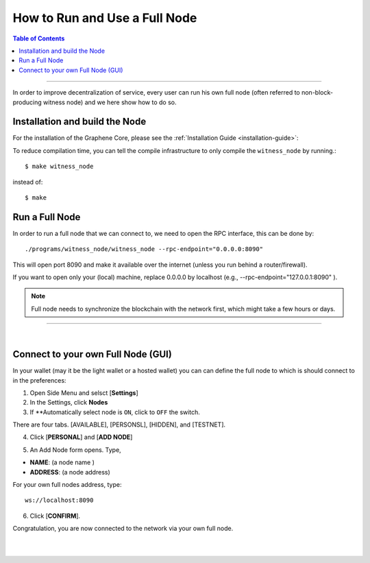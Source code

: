 

.. _how-to-run-full-node2:

**********************************
How to Run and Use a Full Node
**********************************

.. contents:: Table of Contents
   :local:

--------------------

In order to improve decentralization of service, every user can run his own full node (often referred to non-block-producing witness node) and we here show how to do so.


Installation and build the Node
=========================================

For the installation of the Graphene Core, please see the :ref:`Installation Guide <installation-guide>`:


To reduce compilation time, you can tell the compile infrastructure to only compile the ``witness_node`` by running.::

	$ make witness_node

instead of::

	$ make



Run a Full Node
===============================

In order to run a full node that we can connect to, we need to open the RPC interface, this can be done by::

./programs/witness_node/witness_node --rpc-endpoint="0.0.0.0:8090"

This will open port 8090 and make it available over the internet (unless you run behind a router/firewall).

If you want to open only your (local) machine, replace 0.0.0.0 by localhost (e.g., --rpc-endpoint="127.0.0.1:8090" ).


.. Note:: Full node needs to synchronize the blockchain with the network first, which might take a few hours or days.


------------------------------

|

.. _howto-connect-own-full-node-gui:

Connect to your own Full Node (GUI)
=======================================

In your wallet (may it be the light wallet or a hosted wallet) you can can define the full node to which is should connect to in the preferences:

1. Open Side Menu and selsct [**Settings**]
2. In the Settings, click **Nodes**
3. If **Automatically select node is ``ON``, click to ``OFF`` the switch.

.. image:: ../../_static/imgs/nodes-1.png
        :alt: Graphene
        :width: 650px
        :align: center

There are four tabs. [AVAILABLE], [PERSONSL], [HIDDEN], and [TESTNET].

4. Click [**PERSONAL**] and [**ADD NODE**]

.. image:: ../../_static/imgs/nodes-2.png
        :alt: Graphene
        :width: 650px
        :align: center

5. An Add Node form opens. Type,

* **NAME**: (a node name )
* **ADDRESS**: (a node address)

For your own full nodes address, type::

   ws://localhost:8090


.. image:: ../../_static/imgs/nodes-3.png
        :alt: Graphene
        :width: 600px
        :align: center

6. Click [**CONFIRM**].

Congratulation, you are now connected to the network via your own full node.




|

|

